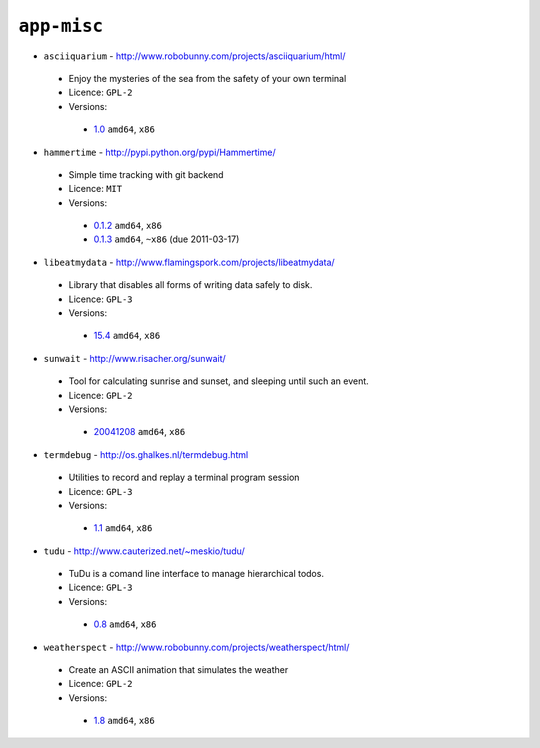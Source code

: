 ``app-misc``
------------

* ``asciiquarium`` - http://www.robobunny.com/projects/asciiquarium/html/

 * Enjoy the mysteries of the sea from the safety of your own terminal
 * Licence: ``GPL-2``
 * Versions:

  * `1.0 <https://github.com/JNRowe/misc-overlay/blob/master/app-misc/asciiquarium/asciiquarium-1.0.ebuild>`__  ``amd64``, ``x86``

* ``hammertime`` - http://pypi.python.org/pypi/Hammertime/

 * Simple time tracking with git backend
 * Licence: ``MIT``
 * Versions:

  * `0.1.2 <https://github.com/JNRowe/misc-overlay/blob/master/app-misc/hammertime/hammertime-0.1.2.ebuild>`__  ``amd64``, ``x86``
  * `0.1.3 <https://github.com/JNRowe/misc-overlay/blob/master/app-misc/hammertime/hammertime-0.1.3.ebuild>`__  ``amd64``, ``~x86`` (due 2011-03-17)

* ``libeatmydata`` - http://www.flamingspork.com/projects/libeatmydata/

 * Library that disables all forms of writing data safely to disk.
 * Licence: ``GPL-3``
 * Versions:

  * `15.4 <https://github.com/JNRowe/misc-overlay/blob/master/app-misc/libeatmydata/libeatmydata-15.4.ebuild>`__  ``amd64``, ``x86``

* ``sunwait`` - http://www.risacher.org/sunwait/

 * Tool for calculating sunrise and sunset, and sleeping until such an event.
 * Licence: ``GPL-2``
 * Versions:

  * `20041208 <https://github.com/JNRowe/misc-overlay/blob/master/app-misc/sunwait/sunwait-20041208.ebuild>`__  ``amd64``, ``x86``

* ``termdebug`` - http://os.ghalkes.nl/termdebug.html

 * Utilities to record and replay a terminal program session
 * Licence: ``GPL-3``
 * Versions:

  * `1.1 <https://github.com/JNRowe/misc-overlay/blob/master/app-misc/termdebug/termdebug-1.1.ebuild>`__  ``amd64``, ``x86``

* ``tudu`` - http://www.cauterized.net/~meskio/tudu/

 * TuDu is a comand line interface to manage hierarchical todos.
 * Licence: ``GPL-3``
 * Versions:

  * `0.8 <https://github.com/JNRowe/misc-overlay/blob/master/app-misc/tudu/tudu-0.8.ebuild>`__  ``amd64``, ``x86``

* ``weatherspect`` - http://www.robobunny.com/projects/weatherspect/html/

 * Create an ASCII animation that simulates the weather
 * Licence: ``GPL-2``
 * Versions:

  * `1.8 <https://github.com/JNRowe/misc-overlay/blob/master/app-misc/weatherspect/weatherspect-1.8.ebuild>`__  ``amd64``, ``x86``

